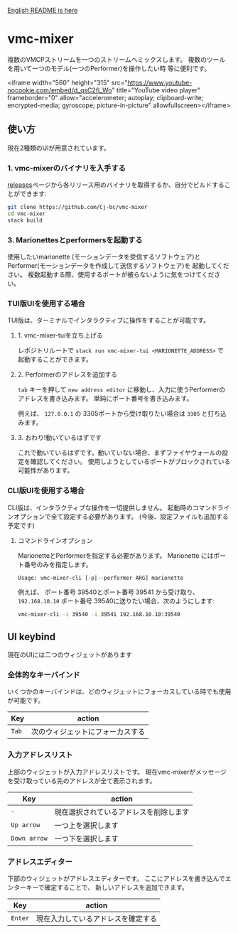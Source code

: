 [[./README.org][English README is here]]

* vmc-mixer
複数のVMCPストリームを一つのストリームへミックスします。
複数のツールを用いて一つのモデル(一つのPerformer)を操作したい時
等に便利です。

<iframe width="560" height="315" src="https://www.youtube-nocookie.com/embed/d_qsC2fl_Wo" title="YouTube video player" frameborder="0" allow="accelerometer; autoplay; clipboard-write; encrypted-media; gyroscope; picture-in-picture" allowfullscreen></iframe>

** 使い方
現在2種類のUIが用意されています。

*** 1. vmc-mixerのバイナリを入手する
[[https://github.com/Cj-bc/vmc-mixer/releases][releases]]ページから各リリース用のバイナリを取得するか、自分でビルドすることができます:

#+begin_src sh
  git clone https://github.com/Cj-bc/vmc-mixer
  cd vmc-mixer
  stack build
#+end_src

*** 3. Marionettesとperformersを起動する
使用したいmarionette (モーションデータを受信するソフトウェア)と
Performer(モーションデータを作成して送信するソフトウェア)を
起動してください。
複数起動する際、使用するポートが被らないように気をつけてください。

*** TUI版UIを使用する場合
TUI版は、ターミナルでインタラクティブに操作をすることが可能です。

**** 1. vmc-mixer-tuiを立ち上げる
レポジトリルートで ~stack run vmc-mixer-tui <MARIONETTE_ADDRESS>~ で
起動することができます。

**** 2. Performerのアドレスを追加する
~tab~ キーを押して ~new address editor~ に移動し、入力に使うPerformerのアドレスを書き込みます。
単純にポート番号を書き込みます。

例えば、 ~127.0.0.1~ の 3305ポートから受け取りたい場合は ~3305~ と打ち込みます。

**** 3. おわり!動いているはずです
これで動いているはずです。動いていない場合、まずファイヤウォールの設定を確認してください。
使用しようとしているポートがブロックされている可能性があります。

*** CLI版UIを使用する場合
CLI版は、インタラクティブな操作を一切提供しません。
起動時のコマンドラインオプションで全て設定する必要があります。
(今後、設定ファイルも追加する予定です)

**** コマンドラインオプション
MarionetteとPerformerを指定する必要があります。
Marionette にはポート番号のみを指定します。

#+begin_src sh
  Usage: vmc-mixer-cli [-p|--performer ARG] marionette
#+end_src


例えば、 ポート番号 39540とポート番号 39541
から受け取り、 ~192.168.10.10~ ポート番号 39540に送りたい場合、次のようにします:

#+begin_src sh
  vmc-mixer-cli -i 39540 -i 39541 192.168.10.10:39540
#+end_src

** UI keybind
現在のUIには二つのウィジェットがあります

*** 全体的なキーバインド
いくつかのキーバインドは、どのウィジェットにフォーカスしている時でも使用が可能です。

| Key   | action                           |
|-------+----------------------------------|
| ~Tab~ | 次のウィジェットにフォーカスする |

*** 入力アドレスリスト
上部のウィジェットが入力アドレスリストです。
現在vmc-mixerがメッセージを受け取っている先のアドレスが全て表示されます。

| Key          | action                                 |
|--------------+----------------------------------------|
| ~-~          | 現在選択されているアドレスを削除します |
| ~Up arrow~   | 一つ上を選択します                     |
| ~Down arrow~ | 一つ下を選択します                     |

*** アドレスエディター
下部のウィジェットがアドレスエディターです。
ここにアドレスを書き込んでエンターキーで確定することで、
新しいアドレスを追加できます。

| Key     | action   |
|---------+----------|
| ~Enter~ | 現在入力しているアドレスを確定する |
